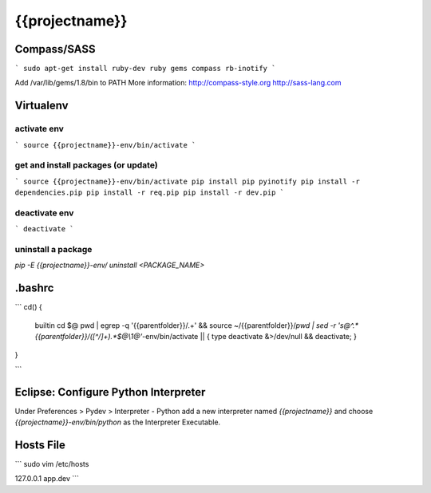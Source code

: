 {{projectname}}
==============================================================================

Compass/SASS
-------------
```
sudo apt-get install ruby-dev ruby
gems compass rb-inotify
```

Add /var/lib/gems/1.8/bin to PATH
More information: http://compass-style.org http://sass-lang.com

Virtualenv
----------

activate env
************
```
source {{projectname}}-env/bin/activate
```

get and install packages (or update)
************************************
```
source {{projectname}}-env/bin/activate
pip install pip pyinotify
pip install -r dependencies.pip
pip install -r req.pip
pip install -r dev.pip
```

deactivate env
**************
```
deactivate
```

uninstall a package
*******************

`pip -E {{projectname}}-env/ uninstall <PACKAGE_NAME>`

.bashrc
-------
```
cd() {
  builtin cd $@
  pwd | egrep -q '{{parentfolder}}/.+' \
  && source ~/{{parentfolder}}/`pwd | sed -r 's@^.*{{parentfolder}}/([^/]+).*$@\\1@'`-env/bin/activate \
  || { type deactivate &>/dev/null && deactivate; }
}

```

Eclipse: Configure Python Interpreter
-------------------------------------
Under Preferences > Pydev > Interpreter - Python add a new interpreter named `{{projectname}}` and choose `{{projectname}}-env/bin/python` as the Interpreter Executable.

Hosts File
----------
```
sudo vim /etc/hosts

127.0.0.1       app.dev
```

